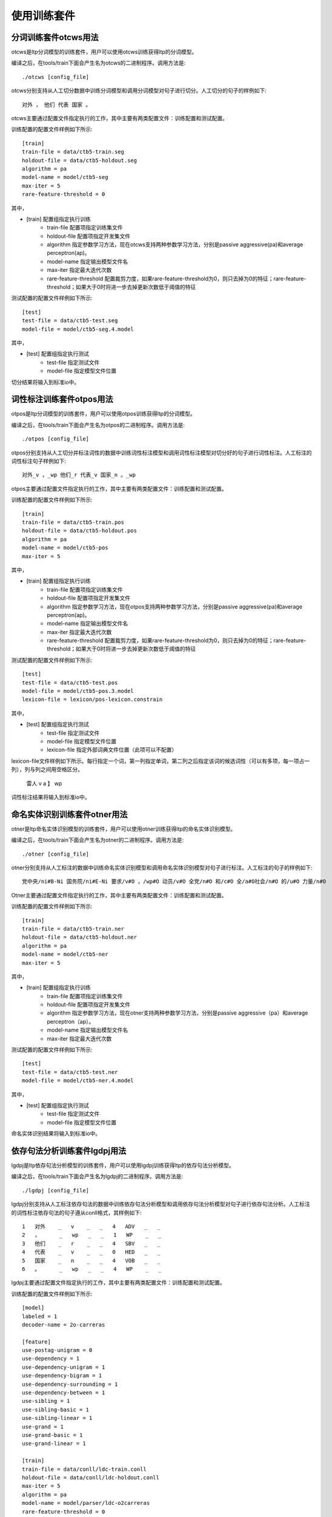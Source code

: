 使用训练套件
============

分词训练套件otcws用法
-----------------------

otcws是ltp分词模型的训练套件，用户可以使用otcws训练获得ltp的分词模型。

编译之后，在tools/train下面会产生名为otcws的二进制程序。调用方法是::

	./otcws [config_file]

otcws分别支持从人工切分数据中训练分词模型和调用分词模型对句子进行切分。人工切分的句子的样例如下::

	对外 ， 他们 代表 国家 。

otcws主要通过配置文件指定执行的工作，其中主要有两类配置文件：训练配置和测试配置。

训练配置的配置文件样例如下所示::

	[train]
	train-file = data/ctb5-train.seg
	holdout-file = data/ctb5-holdout.seg
	algorithm = pa
	model-name = model/ctb5-seg
	max-iter = 5
	rare-feature-threshold = 0

其中，

* [train] 配置组指定执行训练
	* train-file 配置项指定训练集文件
	* holdout-file 配置项指定开发集文件
	* algorithm 指定参数学习方法，现在otcws支持两种参数学习方法，分别是passive aggressive(pa)和average perceptron(ap)。
	* model-name 指定输出模型文件名
	* max-iter 指定最大迭代次数
	* rare-feature-threshold 配置裁剪力度，如果rare-feature-threshold为0，则只去掉为0的特征；rare-feature-threshold；如果大于0时将进一步去掉更新次数低于阈值的特征

测试配置的配置文件样例如下所示::

	[test]
	test-file = data/ctb5-test.seg
	model-file = model/ctb5-seg.4.model

其中，

* [test] 配置组指定执行测试
	* test-file 指定测试文件
	* model-file 指定模型文件位置


切分结果将输入到标准io中。

词性标注训练套件otpos用法
--------------------------

otpos是ltp分词模型的训练套件，用户可以使用otpos训练获得ltp的分词模型。

编译之后，在tools/train下面会产生名为otpos的二进制程序。调用方法是::

	./otpos [config_file]

otpos分别支持从人工切分并标注词性的数据中训练词性标注模型和调用词性标注模型对切分好的句子进行词性标注。人工标注的词性标注句子样例如下::

	对外_v ，_wp 他们_r 代表_v 国家_n 。_wp

otpos主要通过配置文件指定执行的工作，其中主要有两类配置文件：训练配置和测试配置。

训练配置的配置文件样例如下所示::

	[train]
	train-file = data/ctb5-train.pos
	holdout-file = data/ctb5-holdout.pos
	algorithm = pa
	model-name = model/ctb5-pos
	max-iter = 5

其中，

* [train] 配置组指定执行训练
	* train-file 配置项指定训练集文件
	* holdout-file 配置项指定开发集文件
	* algorithm 指定参数学习方法，现在otpos支持两种参数学习方法，分别是passive aggressive(pa)和average perceptron(ap)。
	* model-name 指定输出模型文件名
	* max-iter 指定最大迭代次数
	* rare-feature-threshold 配置裁剪力度，如果rare-feature-threshold为0，则只去掉为0的特征；rare-feature-threshold；如果大于0时将进一步去掉更新次数低于阈值的特征

测试配置的配置文件样例如下所示::

	[test]
	test-file = data/ctb5-test.pos
	model-file = model/ctb5-pos.3.model
	lexicon-file = lexicon/pos-lexicon.constrain

其中，

* [test] 配置组指定执行测试
	* test-file 指定测试文件
	* model-file 指定模型文件位置
	* lexicon-file 指定外部词典文件位置（此项可以不配置）

lexicon-file文件样例如下所示。每行指定一个词，第一列指定单词，第二列之后指定该词的候选词性（可以有多项，每一项占一列），列与列之间用空格区分。

	雷人 v a
	】 wp

词性标注结果将输入到标准io中。

命名实体识别训练套件otner用法
-------------------------------

otner是ltp命名实体识别模型的训练套件，用户可以使用otner训练获得ltp的命名实体识别模型。

编译之后，在tools/train下面会产生名为otner的二进制程序。调用方法是::

	./otner [config_file]

otner分别支持从人工标注的数据中训练命名实体识别模型和调用命名实体识别模型对句子进行标注。人工标注的句子的样例如下::

	党中央/ni#B-Ni 国务院/ni#E-Ni 要求/v#O ，/wp#O 动员/v#O 全党/n#O 和/c#O 全/a#O社会/n#O 的/u#O 力量/n#O

Otner主要通过配置文件指定执行的工作，其中主要有两类配置文件：训练配置和测试配置。

训练配置的配置文件样例如下所示::

	[train]
	train-file = data/ctb5-train.ner
	holdout-file = data/ctb5-holdout.ner
	algorithm = pa
	model-name = model/ctb5-ner
	max-iter = 5

其中，

* [train] 配置组指定执行训练
	* train-file 配置项指定训练集文件
	* holdout-file 配置项指定开发集文件
	* algorithm 指定参数学习方法，现在otner支持两种参数学习方法，分别是passive aggressive（pa）和average perceptron（ap）。
	* model-name 指定输出模型文件名
	* max-iter 指定最大迭代次数

测试配置的配置文件样例如下所示::

	[test]
	test-file = data/ctb5-test.ner
	model-file = model/ctb5-ner.4.model

其中，

* [test] 配置组指定执行测试
	* test-file 指定测试文件
	* model-file 指定模型文件位置

命名实体识别结果将输入到标准io中。

依存句法分析训练套件lgdpj用法
------------------------------

lgdpj是ltp依存句法分析模型的训练套件，用户可以使用lgdpj训练获得ltp的依存句法分析模型。

编译之后，在tools/train下面会产生名为lgdpj的二进制程序。调用方法是::

	./lgdpj [config_file]

lgdpj分别支持从人工标注依存句法的数据中训练依存句法分析模型和调用依存句法分析模型对句子进行依存句法分析。人工标注的词性标注依存句法的句子遵从conll格式，其样例如下::

	1   对外    _   v    _   _   4   ADV   _   _
	2   ，      _   wp   _   _   1   WP    _   _
	3   他们    _   r    _   _   4   SBV   _   _
	4   代表    _   v    _   _   0   HED   _   _
	5   国家    _   n    _   _   4   VOB   _   _
	6   。      _   wp   _   _   4   WP    _   _

lgdpj主要通过配置文件指定执行的工作，其中主要有两类配置文件：训练配置和测试配置。

训练配置的配置文件样例如下所示::

	[model]
	labeled = 1
	decoder-name = 2o-carreras

	[feature]
	use-postag-unigram = 0
	use-dependency = 1
	use-dependency-unigram = 1
	use-dependency-bigram = 1
	use-dependency-surrounding = 1
	use-dependency-between = 1
	use-sibling = 1
	use-sibling-basic = 1
	use-sibling-linear = 1
	use-grand = 1
	use-grand-basic = 1
	use-grand-linear = 1

	[train]
	train-file = data/conll/ldc-train.conll
	holdout-file = data/conll/ldc-holdout.conll
	max-iter = 5
	algorithm = pa
	model-name = model/parser/ldc-o2carreras
	rare-feature-threshold = 0

其中，

* [mode] 配置组中
	* labeled 表示是否使用有label的依存句法分析
	* decoder-name 表示采用的解码算法，现在lgdpj支持三种解码算法，分别是1o，2o-sib，2o-carreras
* [feature] 配置组指定使用的特征
* [train] 配置组指定执行训练
	* train-file 配置项指定训练集文件
	* holdout-file 配置项指定开发集文件
	* algorithm 指定参数学习方法，现在lgdpj支持两种参数学习方法，分别是passive aggressive(pa)和average perceptron(ap)。
	* model-name 指定输出模型文件名
	* max-iter 指定最大迭代次数
	* rare-feature-threshold 配置裁剪力度，如果rare-feature-threshold为0，则只去掉为0的特征；rare-feature-threshold；如果大于0时将进一步去掉更新次数低于阈值的特征

测试配置的配置文件样例如下所示::

	[test]
	test-file = data/conll/ldc-test.conll
	model-file = model/parser/ldc-o2carreras.2.model

其中，

* [test] 配置组指定执行测试
	* test-file 指定测试文件
	* model-file 指定模型文件位置

依存句法分析结果将输入到标准io中。

注意
----

* 对于所有训练套件，[train]与[test]两个配置组不能同时存在 

